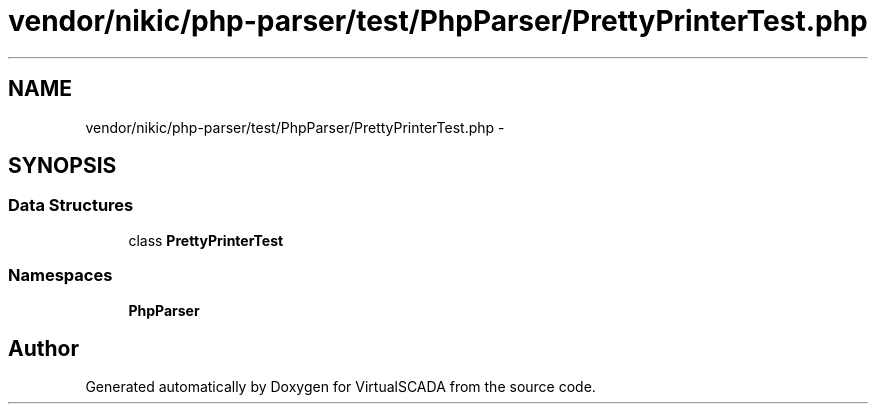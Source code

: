.TH "vendor/nikic/php-parser/test/PhpParser/PrettyPrinterTest.php" 3 "Tue Apr 14 2015" "Version 1.0" "VirtualSCADA" \" -*- nroff -*-
.ad l
.nh
.SH NAME
vendor/nikic/php-parser/test/PhpParser/PrettyPrinterTest.php \- 
.SH SYNOPSIS
.br
.PP
.SS "Data Structures"

.in +1c
.ti -1c
.RI "class \fBPrettyPrinterTest\fP"
.br
.in -1c
.SS "Namespaces"

.in +1c
.ti -1c
.RI " \fBPhpParser\fP"
.br
.in -1c
.SH "Author"
.PP 
Generated automatically by Doxygen for VirtualSCADA from the source code\&.
